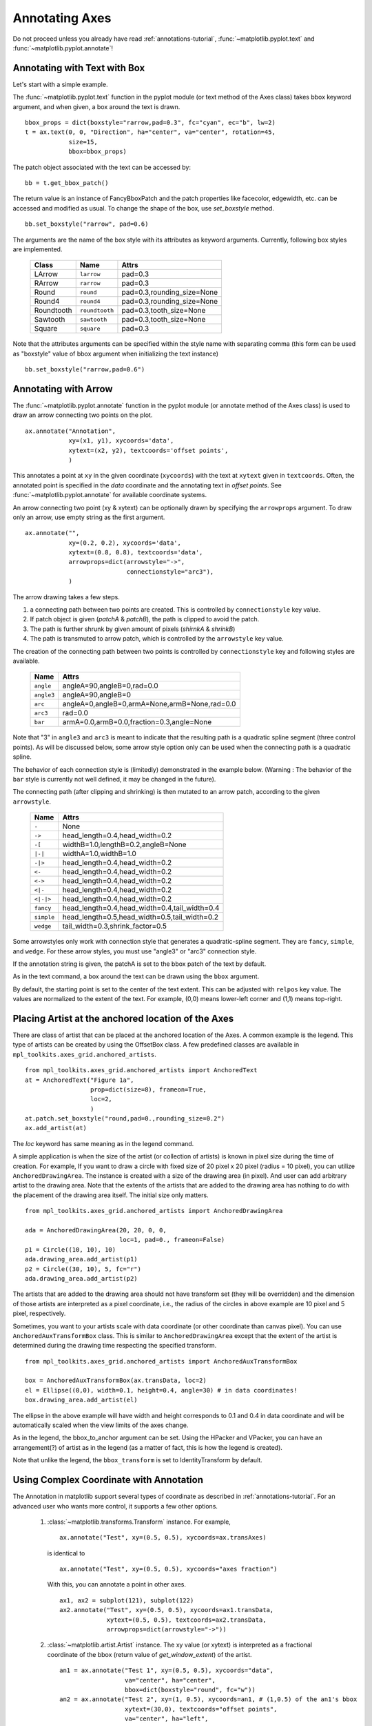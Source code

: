 .. _plotting-guide-annotation:

****************
Annotating Axes
****************

Do not proceed unless you already have read :ref:`annotations-tutorial`,
:func:`~matplotlib.pyplot.text` and
:func:`~matplotlib.pyplot.annotate`!




Annotating with Text with Box
=============================

Let's start with a simple example.

.. plot:: users/plotting/examples/annotate_text_arrow.py


The :func:`~matplotlib.pyplot.text` function in the pyplot module (or
text method of the Axes class) takes bbox keyword argument, and when
given, a box around the text is drawn. ::

    bbox_props = dict(boxstyle="rarrow,pad=0.3", fc="cyan", ec="b", lw=2)
    t = ax.text(0, 0, "Direction", ha="center", va="center", rotation=45,
                size=15,
                bbox=bbox_props)


The patch object associated with the text can be accessed by::

    bb = t.get_bbox_patch()

The return value is an instance of FancyBboxPatch and the patch
properties like facecolor, edgewidth, etc. can be accessed and
modified as usual. To change the shape of the box, use *set_boxstyle*
method. ::

  bb.set_boxstyle("rarrow", pad=0.6)

The arguments are the name of the box style with its attributes as
keyword arguments. Currently, following box styles are implemented.

  ==========   ==============   ==========================
  Class        Name             Attrs
  ==========   ==============   ==========================
  LArrow       ``larrow``       pad=0.3
  RArrow       ``rarrow``       pad=0.3
  Round        ``round``        pad=0.3,rounding_size=None
  Round4       ``round4``       pad=0.3,rounding_size=None
  Roundtooth   ``roundtooth``   pad=0.3,tooth_size=None
  Sawtooth     ``sawtooth``     pad=0.3,tooth_size=None
  Square       ``square``       pad=0.3
  ==========   ==============   ==========================

.. plot:: mpl_examples/pylab_examples/fancybox_demo2.py


Note that the attributes arguments can be specified within the style
name with separating comma (this form can be used as "boxstyle" value
of bbox argument when initializing the text instance) ::

   bb.set_boxstyle("rarrow,pad=0.6")




Annotating with Arrow
=====================

The :func:`~matplotlib.pyplot.annotate` function in the pyplot module
(or annotate method of the Axes class) is used to draw an arrow
connecting two points on the plot. ::

    ax.annotate("Annotation",
                xy=(x1, y1), xycoords='data',
                xytext=(x2, y2), textcoords='offset points',
                )

This annotates a point at ``xy`` in the given coordinate (``xycoords``)
with the text at ``xytext`` given in ``textcoords``. Often, the
annotated point is specified in the *data* coordinate and the annotating
text in *offset points*.
See :func:`~matplotlib.pyplot.annotate` for available coordinate systems.

An arrow connecting two point (xy & xytext) can be optionally drawn by
specifying the ``arrowprops`` argument. To draw only an arrow, use
empty string as the first argument. ::

    ax.annotate("",
                xy=(0.2, 0.2), xycoords='data',
                xytext=(0.8, 0.8), textcoords='data',
                arrowprops=dict(arrowstyle="->",
                                connectionstyle="arc3"),
                )

.. plot:: users/plotting/examples/annotate_simple01.py

The arrow drawing takes a few steps.

1. a connecting path between two points are created. This is
   controlled by ``connectionstyle`` key value.

2. If patch object is given (*patchA* & *patchB*), the path is clipped to
   avoid the patch.

3. The path is further shrunk by given amount of pixels (*shirnkA*
   & *shrinkB*)

4. The path is transmuted to arrow patch, which is controlled by the
   ``arrowstyle`` key value.


.. plot:: users/plotting/examples/annotate_explain.py


The creation of the connecting path between two points is controlled by
``connectionstyle`` key and following styles are available.

   ==========   =============================================
   Name         Attrs
   ==========   =============================================
   ``angle``    angleA=90,angleB=0,rad=0.0
   ``angle3``   angleA=90,angleB=0
   ``arc``      angleA=0,angleB=0,armA=None,armB=None,rad=0.0
   ``arc3``     rad=0.0
   ``bar``      armA=0.0,armB=0.0,fraction=0.3,angle=None
   ==========   =============================================

Note that "3" in ``angle3`` and ``arc3`` is meant to indicate that the
resulting path is a quadratic spline segment (three control
points). As will be discussed below, some arrow style option only can
be used when the connecting path is a quadratic spline.

The behavior of each connection style is (limitedly) demonstrated in the
example below. (Warning : The behavior of the ``bar`` style is currently not
well defined, it may be changed in the future).

.. plot:: users/plotting/examples/connectionstyle_demo.py


The connecting path (after clipping and shrinking) is then mutated to
an arrow patch, according to the given ``arrowstyle``.

    ==========   =============================================
    Name         Attrs
    ==========   =============================================
    ``-``        None
    ``->``       head_length=0.4,head_width=0.2
    ``-[``       widthB=1.0,lengthB=0.2,angleB=None
    ``|-|``      widthA=1.0,widthB=1.0
    ``-|>``      head_length=0.4,head_width=0.2
    ``<-``       head_length=0.4,head_width=0.2
    ``<->``      head_length=0.4,head_width=0.2
    ``<|-``      head_length=0.4,head_width=0.2
    ``<|-|>``    head_length=0.4,head_width=0.2
    ``fancy``    head_length=0.4,head_width=0.4,tail_width=0.4
    ``simple``   head_length=0.5,head_width=0.5,tail_width=0.2
    ``wedge``    tail_width=0.3,shrink_factor=0.5
    ==========   =============================================

.. plot:: mpl_examples/pylab_examples/fancyarrow_demo.py

Some arrowstyles only work with connection style that generates a
quadratic-spline segment. They are ``fancy``, ``simple``, and ``wedge``.
For these arrow styles, you must use "angle3" or "arc3" connection
style.

If the annotation string is given, the patchA is set to the bbox patch
of the text by default.

.. plot:: users/plotting/examples/annotate_simple02.py

As in the text command, a box around the text can be drawn using
the ``bbox`` argument.

.. plot:: users/plotting/examples/annotate_simple03.py

By default, the starting point is set to the center of the text
extent.  This can be adjusted with ``relpos`` key value. The values
are normalized to the extent of the text. For example, (0,0) means
lower-left corner and (1,1) means top-right.

.. plot:: users/plotting/examples/annotate_simple04.py


Placing Artist at the anchored location of the Axes
===================================================

There are class of artist that can be placed at the anchored location
of the Axes. A common example is the legend.  This type of artists can
be created by using the OffsetBox class. A few predefined classes are
available in ``mpl_toolkits.axes_grid.anchored_artists``. ::

    from mpl_toolkits.axes_grid.anchored_artists import AnchoredText
    at = AnchoredText("Figure 1a",
                      prop=dict(size=8), frameon=True,
                      loc=2,
                      )
    at.patch.set_boxstyle("round,pad=0.,rounding_size=0.2")
    ax.add_artist(at)


.. plot:: users/plotting/examples/anchored_box01.py


The *loc* keyword has same meaning as in the legend command.

A simple application is when the size of the artist (or collection of
artists) is known in pixel size during the time of creation. For
example, If you want to draw a circle with fixed size of 20 pixel x 20
pixel (radius = 10 pixel), you can utilize
``AnchoredDrawingArea``. The instance is created with a size of the
drawing area (in pixel). And user can add arbitrary artist to the
drawing area. Note that the extents of the artists that are added to
the drawing area has nothing to do with the placement of the drawing
area itself. The initial size only matters. ::

    from mpl_toolkits.axes_grid.anchored_artists import AnchoredDrawingArea

    ada = AnchoredDrawingArea(20, 20, 0, 0,
                              loc=1, pad=0., frameon=False)
    p1 = Circle((10, 10), 10)
    ada.drawing_area.add_artist(p1)
    p2 = Circle((30, 10), 5, fc="r")
    ada.drawing_area.add_artist(p2)

The artists that are added to the drawing area should not have
transform set (they will be overridden) and the dimension of those
artists are interpreted as a pixel coordinate, i.e., the radius of the
circles in above example are 10 pixel and 5 pixel, respectively.

.. plot:: users/plotting/examples/anchored_box02.py

Sometimes, you want to your artists scale with data coordinate (or
other coordinate than canvas pixel). You can use
``AnchoredAuxTransformBox`` class. This is similar to
``AnchoredDrawingArea`` except that the extent of the artist is
determined during the drawing time respecting the specified transform. ::

  from mpl_toolkits.axes_grid.anchored_artists import AnchoredAuxTransformBox

  box = AnchoredAuxTransformBox(ax.transData, loc=2)
  el = Ellipse((0,0), width=0.1, height=0.4, angle=30) # in data coordinates!
  box.drawing_area.add_artist(el)

The ellipse in the above example will have width and height
corresponds to 0.1 and 0.4 in data coordinate and will be
automatically scaled when the view limits of the axes change.

.. plot:: users/plotting/examples/anchored_box03.py

As in the legend, the bbox_to_anchor argument can be set.  Using the
HPacker and VPacker, you can have an arrangement(?) of artist as in the
legend (as a matter of fact, this is how the legend is created).

.. plot:: users/plotting/examples/anchored_box04.py

Note that unlike the legend, the ``bbox_transform`` is set
to IdentityTransform by default.

Using Complex Coordinate with Annotation
========================================

The Annotation in matplotlib support several types of coordinate as
described in :ref:`annotations-tutorial`. For an advanced user who wants
more control, it supports a few other options.

 1. :class:`~matplotlib.transforms.Transform` instance. For example, ::

      ax.annotate("Test", xy=(0.5, 0.5), xycoords=ax.transAxes)

    is identical to ::

      ax.annotate("Test", xy=(0.5, 0.5), xycoords="axes fraction")

    With this, you can annotate a point in other axes. ::

      ax1, ax2 = subplot(121), subplot(122)
      ax2.annotate("Test", xy=(0.5, 0.5), xycoords=ax1.transData,
                   xytext=(0.5, 0.5), textcoords=ax2.transData,
                   arrowprops=dict(arrowstyle="->"))

 2. :class:`~matplotlib.artist.Artist` instance. The xy value (or
    xytext) is interpreted as a fractional coordinate of the bbox
    (return value of *get_window_extent*) of the artist. ::

      an1 = ax.annotate("Test 1", xy=(0.5, 0.5), xycoords="data",
                        va="center", ha="center",
                        bbox=dict(boxstyle="round", fc="w"))
      an2 = ax.annotate("Test 2", xy=(1, 0.5), xycoords=an1, # (1,0.5) of the an1's bbox
                        xytext=(30,0), textcoords="offset points",
                        va="center", ha="left",
                        bbox=dict(boxstyle="round", fc="w"),
                        arrowprops=dict(arrowstyle="->"))

    .. plot:: users/plotting/examples/annotate_simple_coord01.py

    Note that it is your responsibility that the extent of the
    coordinate artist (*an1* in above example) is determined before *an2*
    gets drawn. In most cases, it means that an2 needs to be drawn
    later than *an1*.


 3. A callable object that returns an instance of either
    :class:`~matplotlib.transforms.BboxBase` or
    :class:`~matplotlib.transforms.Transform`. If a transform is
    returned, it is same as 1 and if bbox is returned, it is same
    as 2.  The callable object should take a single argument of
    renderer instance. For example, following two commands give
    identical results ::

      an2 = ax.annotate("Test 2", xy=(1, 0.5), xycoords=an1,
                        xytext=(30,0), textcoords="offset points")
      an2 = ax.annotate("Test 2", xy=(1, 0.5), xycoords=an1.get_window_extent,
                        xytext=(30,0), textcoords="offset points")


 4. A tuple of two coordinate specification. The first item is for
    x-coordinate and the second is for y-coordinate. For example, ::

      annotate("Test", xy=(0.5, 1), xycoords=("data", "axes fraction"))

    0.5 is in data coordinate, and 1 is in normalized axes coordinate.
    You may use an atist or transform as with a tuple. For example,

    .. plot:: users/plotting/examples/annotate_simple_coord02.py
       :include-source:


 5. Sometimes, you want your annotation with some "offset points", but
    not from the annotated point but from other
    point. :class:`~matplotlib.text.OffsetFrom` is a helper class for such
    case.

    .. plot:: users/plotting/examples/annotate_simple_coord03.py
      :include-source:

    You may take a look at this example :ref:`pylab_examples-annotation_demo3`.

Using ConnectorPatch
====================

The ConnectorPatch is like an annotation without a text.  While the
annotate function is recommended in most of situation, the
ConnectorPatch is useful when you want to connect points in different
axes. ::

  from matplotlib.patches import ConnectionPatch
  xy = (0.2, 0.2)
  con = ConnectionPatch(xyA=xy, xyB=xy, coordsA="data", coordsB="data",
                        axesA=ax1, axesB=ax2)
  ax2.add_artist(con)

The above code connects point xy in data coordinate of ``ax1`` to
point xy int data coordinate of ``ax2``. Here is a simple example.

.. plot:: users/plotting/examples/connect_simple01.py


While the ConnectorPatch instance can be added to any axes, but you
may want it to be added to the axes in the latter (?) of the axes
drawing order to prevent overlap (?) by other axes.




Advanced Topics
***************

Zoom effect between Axes
========================

mpl_toolkits.axes_grid.inset_locator defines some patch classes useful
for interconnect two axes. Understanding the code requires some
knowledge of how mpl's transform works. But, utilizing it will be
straight forward.


.. plot:: mpl_examples/pylab_examples/axes_zoom_effect.py


Define Custom BoxStyle
======================

You can use a custom box style. The value for the ``boxstyle`` can be a
callable object in following forms.::

        def __call__(self, x0, y0, width, height, mutation_size,
                     aspect_ratio=1.):
            """
            Given the location and size of the box, return the path of
            the box around it.

              - *x0*, *y0*, *width*, *height* : location and size of the box
              - *mutation_size* : a reference scale for the mutation.
              - *aspect_ratio* : aspect-ration for the mutation.
            """
            path = ...
	    return path

Here is a complete example.

.. plot:: users/plotting/examples/custom_boxstyle01.py

However, it is recommended that you derive from the
matplotlib.patches.BoxStyle._Base as demonstrated below.

.. plot:: users/plotting/examples/custom_boxstyle02.py
   :include-source:


Similarly, you can define custom ConnectionStyle and custom ArrowStyle.
See the source code of ``lib/matplotlib/patches.py`` and check
how each style class is defined.
